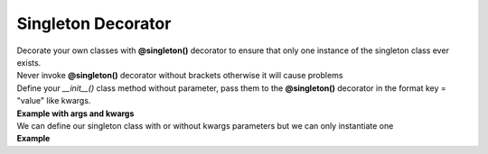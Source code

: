 *******************
Singleton Decorator
*******************

| Decorate your own classes with **@singleton()** decorator to ensure that only one instance of the singleton class ever exists.
| Never invoke **@singleton()** decorator without brackets otherwise it will cause problems
| Define your `__init__()` class method without parameter, pass them to the **@singleton()** decorator in the format key = "value" like kwargs.
| **Example with args and kwargs**

.. code-block:: python
   :linenos:

   import pytest
   from decoratorutilities import singleton

   @singleton(10, message="Message to send", email=["simone.scalamandre95@gmail.com"])
   class A(object):
       def __init__(self):
           self.x = 50  # Define constant class attribute

       def print_hello(self):  # Custom method
           return "Hello World"

   # Valid usage
   assert A[0] == 10  # True -> Get first arg
   assert A.x == 50  # True -> Get decorated class attribute
   assert A.print_hello() == "Hello World"  # True -> Get decorated class method "print_hello()"
   assert A.message == "Message to send"  # True -> Get kwarg "message" passed to Singleton decorator
   assert A.email == ["simone.scalamandre95@gmail.com"]  # True

   with pytest.raises(TypeError):
       # Invalid usage, brackets are missing
       @singleton
       class B(object):
           def __init__(self):
               self.x = 10

       B()  # Raises TypeError Exception


| We can define our singleton class with or without kwargs parameters but we can only instantiate one
| **Example**

.. code-block:: python
   :linenos:

   import pytest
   from decoratorutilities import singleton

   @singleton()
   class A(object):
     def __init__(self):
         pass

   @singleton(x=10)
   class B(object):
     def __init__(self):
         pass

   with pytest.raises(TypeError) as e:
      A()  # Raise TypeError Exception

   with pytest.raises(TypeError):
      B()  # Raise TypeError Exception